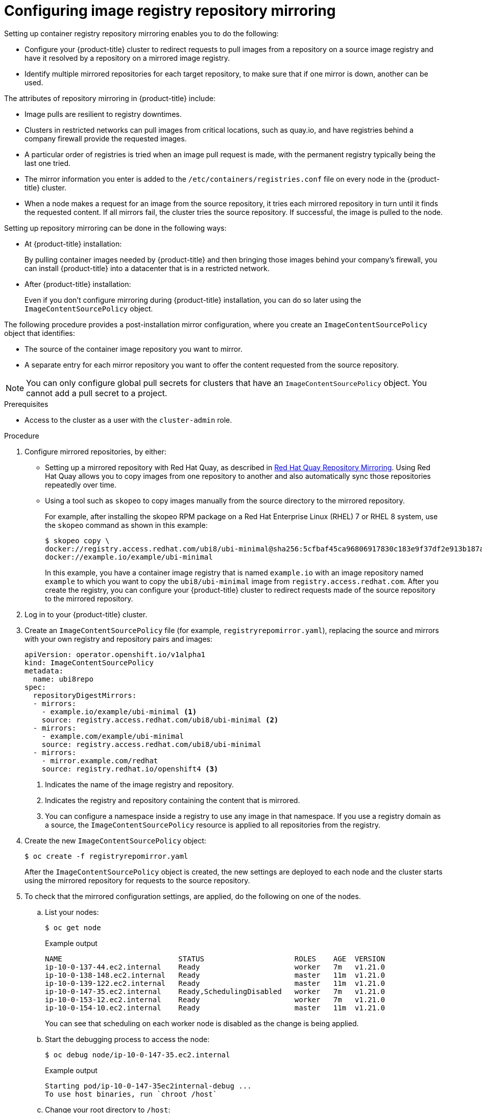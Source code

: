 // Module included in the following assemblies:
//
// * openshift_images/image-configuration.adoc
// * post_installation_configuration/preparing-for-users.adoc

:_content-type: PROCEDURE
[id="images-configuration-registry-mirror_{context}"]
= Configuring image registry repository mirroring

Setting up container registry repository mirroring enables you to do the following:

* Configure your {product-title} cluster to redirect requests to pull images from a repository on a source image registry and have it resolved by a repository on a mirrored image registry.
* Identify multiple mirrored repositories for each target repository, to make sure that if one mirror is down, another can be used.

The attributes of repository mirroring in {product-title} include:

* Image pulls are resilient to registry downtimes.
* Clusters in restricted networks can pull images from critical locations, such as quay.io, and have registries behind a company firewall provide the requested images.
* A particular order of registries is tried when an image pull request is made, with the permanent registry typically being the last one tried.
* The mirror information you enter is added to the `/etc/containers/registries.conf` file on every node in the {product-title} cluster.
* When a node makes a request for an image from the source repository, it tries each mirrored repository in turn until it finds the requested content. If all mirrors fail, the cluster tries the source repository. If successful, the image is pulled to the node.

Setting up repository mirroring can be done in the following ways:

* At {product-title} installation:
+
By pulling container images needed by {product-title} and then bringing those images behind your company's firewall, you can install {product-title} into a datacenter that is in a restricted network.

* After {product-title} installation:
+
Even if you don't configure mirroring during {product-title} installation, you can do so later using the `ImageContentSourcePolicy` object.

The following procedure provides a post-installation mirror configuration, where you create an `ImageContentSourcePolicy` object that identifies:
--
* The source of the container image repository you want to mirror.
* A separate entry for each mirror repository you want to offer the content
requested from the source repository.
--

[NOTE]
====
You can only configure global pull secrets for clusters that have an `ImageContentSourcePolicy` object. You cannot add a pull secret to a project.
====

.Prerequisites
* Access to the cluster as a user with the `cluster-admin` role.

.Procedure

. Configure mirrored repositories, by either:
+
* Setting up a mirrored repository with Red Hat Quay, as described in link:https://access.redhat.com/documentation/en-us/red_hat_quay/3/html/manage_red_hat_quay/repo-mirroring-in-red-hat-quay[Red Hat Quay Repository Mirroring]. Using Red Hat Quay allows you to copy images from one repository to another and also automatically sync those repositories repeatedly over time.
* Using a tool such as `skopeo` to copy images manually from the source directory to the mirrored repository.
+
For example, after installing the skopeo RPM package on a Red Hat Enterprise Linux (RHEL) 7 or RHEL 8 system, use the `skopeo` command as shown in this example:
+
[source,terminal]
----
$ skopeo copy \
docker://registry.access.redhat.com/ubi8/ubi-minimal@sha256:5cfbaf45ca96806917830c183e9f37df2e913b187adb32e89fd83fa455ebaa6 \
docker://example.io/example/ubi-minimal
----
+
In this example, you have a container image registry that is named `example.io` with an image repository named `example` to which you want to copy the `ubi8/ubi-minimal` image from `registry.access.redhat.com`. After you create the registry, you can configure your {product-title} cluster to redirect requests made of the source repository to the mirrored repository.

. Log in to your {product-title} cluster.

. Create an `ImageContentSourcePolicy` file (for example, `registryrepomirror.yaml`), replacing the source and mirrors with your own registry and repository pairs and images:
+
[source,yaml]
----
apiVersion: operator.openshift.io/v1alpha1
kind: ImageContentSourcePolicy
metadata:
  name: ubi8repo
spec:
  repositoryDigestMirrors:
  - mirrors:
    - example.io/example/ubi-minimal <1>
    source: registry.access.redhat.com/ubi8/ubi-minimal <2>
  - mirrors:
    - example.com/example/ubi-minimal
    source: registry.access.redhat.com/ubi8/ubi-minimal
  - mirrors:
    - mirror.example.com/redhat
    source: registry.redhat.io/openshift4 <3>
----
<1> Indicates the name of the image registry and repository.
<2> Indicates the registry and repository containing the content that is mirrored.
<3> You can configure a namespace inside a registry to use any image in that namespace. If you use a registry domain as a source, the `ImageContentSourcePolicy` resource is applied to all repositories from the registry.

. Create the new `ImageContentSourcePolicy` object:
+
[source,terminal]
----
$ oc create -f registryrepomirror.yaml
----
+
After the `ImageContentSourcePolicy` object is created, the new settings are deployed to each node and the cluster starts using the mirrored repository for requests to the source repository.

. To check that the mirrored configuration settings, are applied, do the following on one of the nodes.

.. List your nodes:
+
[source,terminal]
----
$ oc get node
----
+
.Example output
[source,terminal]
----
NAME                           STATUS                     ROLES    AGE  VERSION
ip-10-0-137-44.ec2.internal    Ready                      worker   7m   v1.21.0
ip-10-0-138-148.ec2.internal   Ready                      master   11m  v1.21.0
ip-10-0-139-122.ec2.internal   Ready                      master   11m  v1.21.0
ip-10-0-147-35.ec2.internal    Ready,SchedulingDisabled   worker   7m   v1.21.0
ip-10-0-153-12.ec2.internal    Ready                      worker   7m   v1.21.0
ip-10-0-154-10.ec2.internal    Ready                      master   11m  v1.21.0
----
+
You can see that scheduling on each worker node is disabled as the change is being applied.

.. Start the debugging process to access the node:
+
[source,terminal]
----
$ oc debug node/ip-10-0-147-35.ec2.internal
----
+
.Example output
[source,terminal]
----
Starting pod/ip-10-0-147-35ec2internal-debug ...
To use host binaries, run `chroot /host`
----

.. Change your root directory to `/host`:
+
[source,terminal]
----
sh-4.2# chroot /host
----

.. Check the `/etc/containers/registries.conf` file to make sure
the changes were made:
+
[source,terminal]
----
sh-4.2# cat /etc/containers/registries.conf
----
+
.Example output
[source,terminal]
----
unqualified-search-registries = ["registry.access.redhat.com", "docker.io"]
[[registry]]
  location = "registry.access.redhat.com/ubi8/"
  insecure = false
  blocked = false
  mirror-by-digest-only = true
  prefix = ""

  [[registry.mirror]]
    location = "example.io/example/ubi8-minimal"
    insecure = false

  [[registry.mirror]]
    location = "example.com/example/ubi8-minimal"
    insecure = false
----

.. Pull an image digest to the node from the source and check if it is resolved by the mirror. `ImageContentSourcePolicy` objects support image digests only, not image tags.
+
[source,terminal]
----
sh-4.2# podman pull --log-level=debug registry.access.redhat.com/ubi8/ubi-minimal@sha256:5cfbaf45ca96806917830c183e9f37df2e913b187adb32e89fd83fa455ebaa6
----

.Troubleshooting repository mirroring

If the repository mirroring procedure does not work as described, use the following information about how repository mirroring works to help troubleshoot the problem.

* The first working mirror is used to supply the pulled image.
* The main registry is only used if no other mirror works.
* From the system context, the `Insecure` flags are used as fallback.
* The format of the `/etc/containers/registries.conf` file has changed recently. It is now version 2 and in TOML format.
